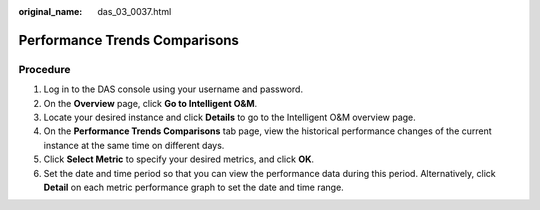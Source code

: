 :original_name: das_03_0037.html

.. _das_03_0037:

Performance Trends Comparisons
==============================

Procedure
---------

#. Log in to the DAS console using your username and password.
#. On the **Overview** page, click **Go to Intelligent O&M**.
#. Locate your desired instance and click **Details** to go to the Intelligent O&M overview page.
#. On the **Performance Trends Comparisons** tab page, view the historical performance changes of the current instance at the same time on different days.
#. Click **Select Metric** to specify your desired metrics, and click **OK**.
#. Set the date and time period so that you can view the performance data during this period. Alternatively, click **Detail** on each metric performance graph to set the date and time range.
